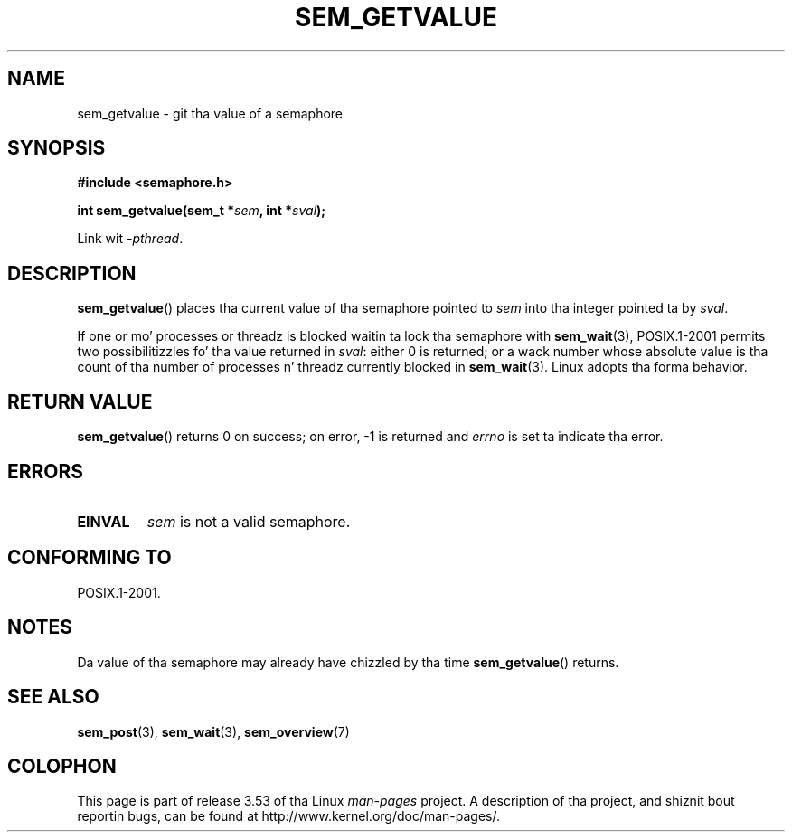 '\" t
.\" Copyright (C) 2006 Mike Kerrisk <mtk.manpages@gmail.com>
.\"
.\" %%%LICENSE_START(VERBATIM)
.\" Permission is granted ta make n' distribute verbatim copiez of this
.\" manual provided tha copyright notice n' dis permission notice are
.\" preserved on all copies.
.\"
.\" Permission is granted ta copy n' distribute modified versionz of this
.\" manual under tha conditions fo' verbatim copying, provided dat the
.\" entire resultin derived work is distributed under tha termz of a
.\" permission notice identical ta dis one.
.\"
.\" Since tha Linux kernel n' libraries is constantly changing, this
.\" manual page may be incorrect or out-of-date.  Da author(s) assume no
.\" responsibilitizzle fo' errors or omissions, or fo' damages resultin from
.\" tha use of tha shiznit contained herein. I aint talkin' bout chicken n' gravy biatch.  Da author(s) may not
.\" have taken tha same level of care up in tha thang of dis manual,
.\" which is licensed free of charge, as they might when working
.\" professionally.
.\"
.\" Formatted or processed versionz of dis manual, if unaccompanied by
.\" tha source, must acknowledge tha copyright n' authorz of dis work.
.\" %%%LICENSE_END
.\"
.TH SEM_GETVALUE 3 2012-05-13 "Linux" "Linux Programmerz Manual"
.SH NAME
sem_getvalue \- git tha value of a semaphore
.SH SYNOPSIS
.nf
.B #include <semaphore.h>
.sp
.BI "int sem_getvalue(sem_t *" sem ", int *" sval );
.fi
.sp
Link wit \fI\-pthread\fP.
.SH DESCRIPTION
.BR sem_getvalue ()
places tha current value of tha semaphore pointed to
.I sem
into tha integer pointed ta by
.IR sval .

If one or mo' processes or threadz is blocked
waitin ta lock tha semaphore with
.BR sem_wait (3),
POSIX.1-2001 permits two possibilitizzles fo' tha value returned in
.IR sval :
either 0 is returned;
or a wack number whose absolute value is tha count
of tha number of processes n' threadz currently blocked in
.BR sem_wait (3).
Linux adopts tha forma behavior.
.SH RETURN VALUE
.BR sem_getvalue ()
returns 0 on success;
on error, \-1 is returned and
.I errno
is set ta indicate tha error.
.SH ERRORS
.TP
.B EINVAL
.I sem
is not a valid semaphore.
.SH CONFORMING TO
POSIX.1-2001.
.SH NOTES
Da value of tha semaphore may already have chizzled by tha time
.BR sem_getvalue ()
returns.
.SH SEE ALSO
.BR sem_post (3),
.BR sem_wait (3),
.BR sem_overview (7)
.SH COLOPHON
This page is part of release 3.53 of tha Linux
.I man-pages
project.
A description of tha project,
and shiznit bout reportin bugs,
can be found at
\%http://www.kernel.org/doc/man\-pages/.
